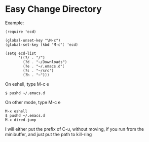 #+OPTIONS: toc:nil num:nil author:nil creator:nil \n:nil |:t
#+OPTIONS: @:t ::t ^:t -:t f:t *:t <:t

* Easy Change Directory

  Example:

  : (require 'ecd)
  :
  : (global-unset-key "\M-c")
  : (global-set-key (kbd "M-c") 'ecd)
  :
  : (setq ecd-list
  :       '((?/ . "/")
  :         (?d . "~/Downloads")
  :         (?e . "~/.emacs.d")
  :         (?s . "~/src")
  :         (?h . "~")))

  On eshell, type M-c e

  : $ pushd ~/.emacs.d

  On other mode, type M-c e

  : M-x eshell
  : $ pushd ~/.emacs.d
  : M-x dired-jump

  I will either put the prefix of C-u, without moving, if you run from the minibuffer, and just put the path to kill-ring
